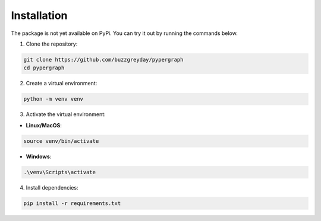 Installation
============

The package is not yet available on PyPi. You can try it out by running the commands below.

1. Clone the repository:

.. code-block:: bash

    git clone https://github.com/buzzgreyday/pypergraph
    cd pypergraph

2. Create a virtual environment:

.. code-block:: bash

    python -m venv venv

3. Activate the virtual environment:

- **Linux/MacOS**:

.. code-block:: bash

    source venv/bin/activate

- **Windows**:

.. code-block:: bash

    .\venv\Scripts\activate

4. Install dependencies:

.. code-block:: bash

    pip install -r requirements.txt
